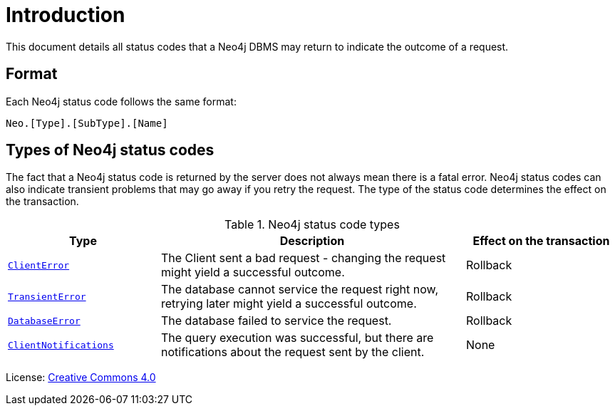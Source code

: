 
[[status-codes]]
ifdef::backend-pdf[]
= Neo4j 5 Status Codes
endif::[]
ifndef::backend-pdf[]
= Introduction
endif::[]
:description: The Neo4j status codes for Neo4j version {neo4j-version}.
:neo4j-buildnumber: {neo4j-version}


This document details all status codes that a Neo4j DBMS may return to indicate the outcome of a request.


== Format

Each Neo4j status code follows the same format:

[source, status code format, role="noheader"]
-----
Neo.[Type].[SubType].[Name]
-----


== Types of Neo4j status codes

The fact that a Neo4j status code is returned by the server does not always mean there is a fatal error.
Neo4j status codes can also indicate transient problems that may go away if you retry the request.
The type of the status code determines the effect on the transaction.

.Neo4j status code types
[options="header", cols="<1m,<2,<1"]
|===

| Type
| Description
| Effect on the transaction

| xref:errors/all-errors.adoc#_client_errors[ClientError]
| The Client sent a bad request - changing the request might yield a successful outcome.
| Rollback

| xref:errors/all-errors#_transient_errors[TransientError]
| The database cannot service the request right now, retrying later might yield a successful outcome.
| Rollback

| xref:errors/all-errors#_database_error[DatabaseError]
| The database failed to service the request.
| Rollback

| xref:notifications/index.adoc[ClientNotifications]
| The query execution was successful, but there are notifications about the request sent by the client.
| None

|===


ifndef::backend-pdf[]
License: link:{common-license-page-uri}[Creative Commons 4.0]
endif::[]

ifdef::backend-pdf[]
License: Creative Commons 4.0
endif::[]
